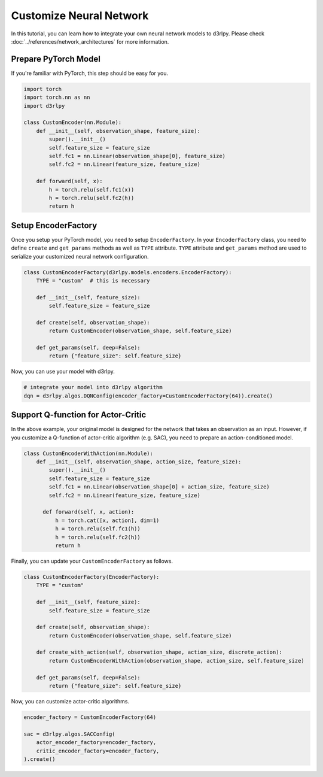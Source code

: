 ************************
Customize Neural Network
************************

In this tutorial, you can learn how to integrate your own neural network models
to d3rlpy.
Please check :doc:`../references/network_architectures` for more information.

Prepare PyTorch Model
---------------------

If you're familiar with PyTorch, this step should be easy for you.

.. code-block:: python

  import torch
  import torch.nn as nn
  import d3rlpy

  class CustomEncoder(nn.Module):
      def __init__(self, observation_shape, feature_size):
          super().__init__()
          self.feature_size = feature_size
          self.fc1 = nn.Linear(observation_shape[0], feature_size)
          self.fc2 = nn.Linear(feature_size, feature_size)

      def forward(self, x):
          h = torch.relu(self.fc1(x))
          h = torch.relu(self.fc2(h))
          return h


Setup EncoderFactory
--------------------

Once you setup your PyTorch model, you need to setup ``EncoderFactory``.
In your ``EncoderFactory`` class, you need to define ``create`` and
``get_params`` methods as well as ``TYPE`` attribute.
``TYPE`` attribute and ``get_params`` method are used to serialize your
customized neural network configuration.

.. code-block:: python

  class CustomEncoderFactory(d3rlpy.models.encoders.EncoderFactory):
      TYPE = "custom"  # this is necessary

      def __init__(self, feature_size):
          self.feature_size = feature_size

      def create(self, observation_shape):
          return CustomEncoder(observation_shape, self.feature_size)

      def get_params(self, deep=False):
          return {"feature_size": self.feature_size}


Now, you can use your model with d3rlpy.

.. code-block:: python

  # integrate your model into d3rlpy algorithm
  dqn = d3rlpy.algos.DQNConfig(encoder_factory=CustomEncoderFactory(64)).create()


Support Q-function for Actor-Critic
-----------------------------------

In the above example, your original model is designed for the network that
takes an observation as an input.
However, if you customize a Q-function of actor-critic algorithm (e.g. SAC),
you need to prepare an action-conditioned model.

.. code-block:: python

  class CustomEncoderWithAction(nn.Module):
      def __init__(self, observation_shape, action_size, feature_size):
          super().__init__()
          self.feature_size = feature_size
          self.fc1 = nn.Linear(observation_shape[0] + action_size, feature_size)
          self.fc2 = nn.Linear(feature_size, feature_size)

        def forward(self, x, action):
            h = torch.cat([x, action], dim=1)
            h = torch.relu(self.fc1(h))
            h = torch.relu(self.fc2(h))
            return h

Finally, you can update your ``CustomEncoderFactory`` as follows.

.. code-block:: python

  class CustomEncoderFactory(EncoderFactory):
      TYPE = "custom"

      def __init__(self, feature_size):
          self.feature_size = feature_size

      def create(self, observation_shape):
          return CustomEncoder(observation_shape, self.feature_size)

      def create_with_action(self, observation_shape, action_size, discrete_action):
          return CustomEncoderWithAction(observation_shape, action_size, self.feature_size)

      def get_params(self, deep=False):
          return {"feature_size": self.feature_size}

Now, you can customize actor-critic algorithms.

.. code-block:: python

  encoder_factory = CustomEncoderFactory(64)

  sac = d3rlpy.algos.SACConfig(
      actor_encoder_factory=encoder_factory,
      critic_encoder_factory=encoder_factory,
  ).create()
